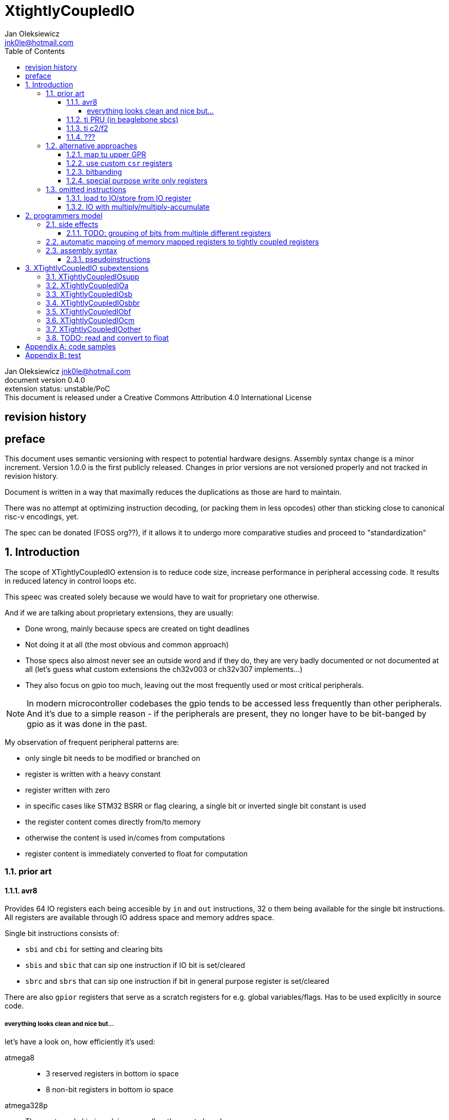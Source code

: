 
= XtightlyCoupledIO
Jan Oleksiewicz <jnk0le@hotmail.com>
:appversion: 0.4.0
:toc:
:toclevels: 4
:sectnums:


{author} {email} +
document version {appversion} +
extension status: unstable/PoC +
This document is released under a Creative Commons Attribution 4.0 International License

[colophon]
== revision history


[colophon]
== preface

This document uses semantic versioning with respect to potential hardware designs. 
Assembly syntax change is a minor increment. Version 1.0.0 is the first publicly released. 
Changes in prior versions are not versioned properly and not tracked in revision history.

Document is written in a way that maximally reduces the duplications as those are hard to maintain.

There was no attempt at optimizing instruction decoding, (or packing them in less opcodes) 
other than sticking close to canonical risc-v encodings, yet.

The spec can be donated (FOSS org??), if it allows it to undergo more comparative studies and proceed to "standardization" 

[[chapter_title]]
== Introduction

The scope of XTightlyCoupledIO extension is to reduce code size, increase performance
in peripheral accessing code. It results in reduced latency in control loops etc.

This speec was created solely because we would have to wait for proprietary one otherwise.

And if we are talking about proprietary extensions, they are usually:

- Done wrong, mainly because specs are created on tight deadlines
- Not doing it at all (the most obvious and common approach)
- Those specs also almost never see an outside word and if they do, they are very badly 
documented or not documented at all (let's guess what custom extensions the ch32v003 or ch32v307 implements...)
- They also focus on gpio too much, leaving out the most frequently used or most critical peripherals. 

NOTE: In modern microcontroller codebases the gpio tends to be accessed less frequently
than other peripherals. And it's due to a simple reason - if the peripherals are 
present, they no longer have to be bit-banged by gpio as it was done in the past.

My observation of frequent peripheral patterns are:

- only single bit needs to be modified or branched on
- register is written with a heavy constant
- register written with zero
- in specific cases like STM32 BSRR or flag clearing, a single bit or inverted single bit constant is used
- the register content comes directly from/to memory
- otherwise the content is used in/comes from computations
- register content is immediately converted to float for computation

//?? write what is provided ??

=== prior art

==== avr8

Provides 64 IO registers each being accesible by `in` and `out` instructions, 32 o them 
being available for the single bit instructions.
All registers are available through IO address space and memory addres space.

Single bit instructions consists of:

- `sbi` and `cbi` for setting and clearing bits
- `sbis` and `sbic` that can sip one instruction if IO bit is set/cleared
- `sbrc` and `sbrs` that can sip one instruction if bit in general purpose register is set/cleared

There are also `gpior` registers that serve as a scratch registers for e.g. global variables/flags. 
Has to be used explicitly in source code.

===== everything looks clean and nice but...

let's have a look on, how efficiently it's used:

atmega8::

- 3 reserved registers in bottom io space +
- 8 non-bit registers in bottom io space 

atmega328p::

The most used chip in arduino, as well as the most cloned one. 

- 15 reserved register in bottom io space +
- 10 reserved registers in upper io space +
- many registers available only as memory mapped

xmega::

- half of the bottom IO space is dedicated for `GPIO` (aka `gpior`) registers +
- the other half is taken by VPORTs that can map to any gpio port configured +
- area between 0x1f and 0x30 is not populated at all +
- 0x30 to 0x3f is populated by "CPU"

VPORTs have to be configured and used explicitly in source code.

AVR-DA::

One of the most recent avr8 family after microchip.

similarly to xmega, there is only 7 GPIO virtual ports and 4 `GPR` (aka `gpior`) registers +
the upper part is populated only by the "CPU"

//???? There are 7 gpio ports and 7 virtual ones, are those actually mapped like 
//???? in the old avr or xmega (explicitly in source code)

==== ti PRU (in beaglebone sbcs)

r30 gpio output +
r31 gpio input

special instructions

==== ti c2/f2

claims 2 cycle for ADC reg to float, Fig 4-3 claims 3x cycle speedup over cortex m4 (stm32g4)
https://www.ti.com/lit/an/spracw5a/spracw5a.pdf

==== ???

=== alternative approaches

==== map tu upper GPR

Available on RVE only. Limited to 16 GPR mapped registers.
Allows to recycle standard risc-v instructions operating on GPRs. 

==== use custom `csr` registers

csrr* instrtuctions implement an atomic swap and bitmask set/clear operations.

However `csr` registers are generally used to modify core architectural behaviour and thus perform slower than expected.

==== bitbanding

Implemented by cortex-m3 and cortex-m4

Not available on cortex-m0 and cortex-m7, optional on cortex-m3/m4. +
Still requires loading of base address for bitbanded bit. 
Must be used explicitly in source code

==== special purpose write only registers

Special kind of write only registers e.g BSRR/IFCR found in STM32 and clones. +
Still require loading of peripheral base address. Requires also generating 
preformatted (shifted) constants even if only single bit is written.

NOTE: BSRR is still usefull for `tio.mv` acces as it can work on non-continous bitfields 
or content from pre generated lookup tables 

=== omitted instructions

==== load to IO/store from IO register

Useful to directly store or load IO content to/from memory without processing.
It is also non deterministic and can trap due to e.g. alignment or pmp restrictions, violating atomicity guarantee.

NOTE: still available in first alternative approach

==== IO with multiply/multiply-accumulate

non deterministic, sometimes multi cycle

[[chapter_title]]
== programmers model

The XTightlyCoupledIO extension adds 4 banks of 32 XLEN sized IO registers each.
The IO registers are reffered from `rs1` and/or `rd` field.

If a given bank is not populated, corresponding instructions are reserved.

Non-idempotent part of the IO targetting instructions must execute atomically.
Therefore those instructions cannot be interrupted with visible side-effects.

NOTE: number of banks and availability in certain instructions was decided
totally arbitrarily, will be refined later

NOTE: it is recommended to not keep registers mapped lienarly one after the other but 
split into appropriate banks. e.g. read/write data register doesn't need to live in a bit operable banks.

=== side effects

For easier mapping to high level languages, any access to IO registers causes
side effects as if the entire XLEN sized word was accessed.

A partial modification triggers side effects as if the entire XLEN sized word
was read, modified and written back.

NOTE: easiest way to avoid implementation issues is to not have side
effects on reads or writes of the previously read value in config registers

[source, C]
```
GPIOA->OUT |= (1<<13);
//is equivalent to
tio.sbset io123, io123, 13
```

==== TODO: grouping of bits from multiple different registers

//bit views ???

For more efficient use of IO register space available by certain instructions.

Not reflecting actual memory mapped registers.

=== automatic mapping of memory mapped registers to tightly coupled registers

intrinsics are not gonna work well

//how to map regs by compiler (atmel approach -mmcu= vs special files)

=== assembly syntax

==== pseudoinstructions




[[chapter_title]]
== XTightlyCoupledIO subextensions

The name `XTightlyCoupledIO` can be used as a catch all of following extensions.
	
=== XTightlyCoupledIOsupp

Supplementary instructions useful for alternative upper GPR approach.
Potentially usefull in non IO code.
	
=== XTightlyCoupledIOa

general IO alu and IO move, instructions
	
=== XTightlyCoupledIOsb

single bit IO access instructions

=== XTightlyCoupledIOsbbr

branch on single IO bit instriuctions

=== XTightlyCoupledIObf

IO destructive bitfield insert

=== XTightlyCoupledIOcm

implemented similarly to Zcm* extenaions, incompatible with Zcd

=== XTightlyCoupledIOother

other instructions that should be actually somewhere else

=== TODO: read and convert to float

readings are often immediately converted to float for processing in control loop algorithms

follow `fcvt.fmt.int` ??



[appendix]
== code samples


[appendix]
== test


Encoding (RV32, RV64)::
[wavedrom, , svg]
....
{reg:[
 { bits: 7, name: 0x0b, attr: ['CUSTOM-0'] },
 { bits: 5, name: 'rd' },
 { bits: 3, name: 0x0, attr: ['yyy'] },
 { bits: 5, name: 'rs1' },
 { bits: 5, name: 'rs2' },
 { bits: 7, name: 0x01, attr: ['aaa'] },
]}
....

costom 0 - 0b00 010 11 - 0x0b

custom 1 - 0b01 010 11 - 0x2b

custom 2 - 0b10 110 11 - 0x5b

custom 3 - 0b11 110 11 - 0x7b


[wavedrom, , svg]
....
{reg:[
    { bits:  2, name: 0x0, attr: ['C0'] },
    { bits:  11, name: '', attr: ['FLD'] },
    { bits:  3, name: 0b001, attr: ['FUNCT3'] },
],config:{bits:16}}
....

FSD - 101 00

FLDSP - 001 10

FSDSP allocated by Zce
